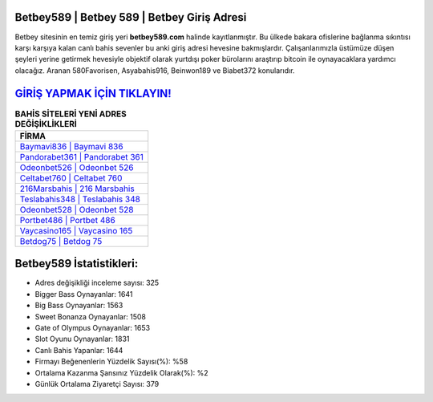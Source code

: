 ﻿Betbey589 | Betbey 589 | Betbey Giriş Adresi
===================================

.. image:: images/betbey-giris.jpg
   :width: 600
   
Betbey sitesinin en temiz giriş yeri **betbey589.com** halinde kayıtlanmıştır. Bu ülkede bakara ofislerine bağlanma sıkıntısı karşı karşıya kalan canlı bahis sevenler bu anki giriş adresi hevesine bakmışlardır. Çalışanlarımızla üstümüze düşen şeyleri yerine getirmek hevesiyle objektif olarak yurtdışı poker bürolarını araştırıp bitcoin ile oynayacaklara yardımcı olacağız. Aranan 580Favorisen, Asyabahis916, Beinwon189 ve Biabet372 konularıdır.

`GİRİŞ YAPMAK İÇİN TIKLAYIN! <https://cutt.ly/QwVVg2Vk>`_
==============

.. list-table:: **BAHİS SİTELERİ YENİ ADRES DEĞİŞİKLİKLERİ**
   :widths: 100
   :header-rows: 1

   * - FİRMA
   * - `Baymavi836 | Baymavi 836 <baymavi836-baymavi-836-baymavi-giris-adresi.html>`_
   * - `Pandorabet361 | Pandorabet 361 <pandorabet361-pandorabet-361-pandorabet-giris-adresi.html>`_
   * - `Odeonbet526 | Odeonbet 526 <odeonbet526-odeonbet-526-odeonbet-giris-adresi.html>`_	 
   * - `Celtabet760 | Celtabet 760 <celtabet760-celtabet-760-celtabet-giris-adresi.html>`_	 
   * - `216Marsbahis | 216 Marsbahis <216marsbahis-216-marsbahis-marsbahis-giris-adresi.html>`_ 
   * - `Teslabahis348 | Teslabahis 348 <teslabahis348-teslabahis-348-teslabahis-giris-adresi.html>`_
   * - `Odeonbet528 | Odeonbet 528 <odeonbet528-odeonbet-528-odeonbet-giris-adresi.html>`_	 
   * - `Portbet486 | Portbet 486 <portbet486-portbet-486-portbet-giris-adresi.html>`_
   * - `Vaycasino165 | Vaycasino 165 <vaycasino165-vaycasino-165-vaycasino-giris-adresi.html>`_
   * - `Betdog75 | Betdog 75 <betdog75-betdog-75-betdog-giris-adresi.html>`_
	 
Betbey589 İstatistikleri:
===================================	 
* Adres değişikliği inceleme sayısı: 325
* Bigger Bass Oynayanlar: 1641
* Big Bass Oynayanlar: 1563
* Sweet Bonanza Oynayanlar: 1508
* Gate of Olympus Oynayanlar: 1653
* Slot Oyunu Oynayanlar: 1831
* Canlı Bahis Yapanlar: 1644
* Firmayı Beğenenlerin Yüzdelik Sayısı(%): %58
* Ortalama Kazanma Şansınız Yüzdelik Olarak(%): %2
* Günlük Ortalama Ziyaretçi Sayısı: 379
